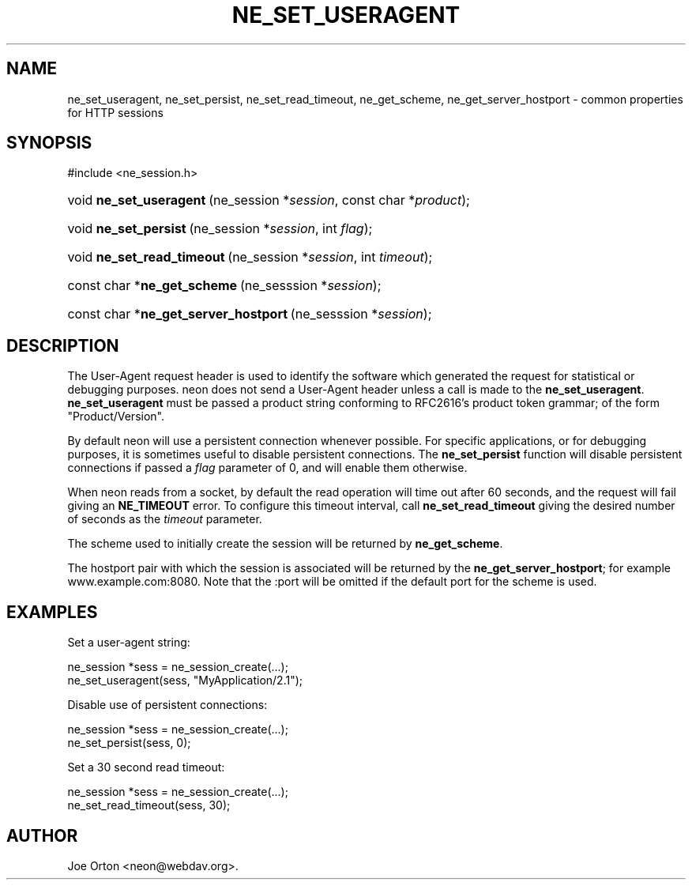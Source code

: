 .\"Generated by db2man.xsl. Don't modify this, modify the source.
.de Sh \" Subsection
.br
.if t .Sp
.ne 5
.PP
\fB\\$1\fR
.PP
..
.de Sp \" Vertical space (when we can't use .PP)
.if t .sp .5v
.if n .sp
..
.de Ip \" List item
.br
.ie \\n(.$>=3 .ne \\$3
.el .ne 3
.IP "\\$1" \\$2
..
.TH "NE_SET_USERAGENT" 3 "20 January 2006" "neon 0.25.5" "neon API reference"
.SH NAME
ne_set_useragent, ne_set_persist, ne_set_read_timeout, ne_get_scheme, ne_get_server_hostport \- common properties for HTTP sessions
.SH "SYNOPSIS"
.ad l
.hy 0

#include <ne_session\&.h>
.sp
.HP 23
void\ \fBne_set_useragent\fR\ (ne_session\ *\fIsession\fR, const\ char\ *\fIproduct\fR);
.HP 21
void\ \fBne_set_persist\fR\ (ne_session\ *\fIsession\fR, int\ \fIflag\fR);
.HP 26
void\ \fBne_set_read_timeout\fR\ (ne_session\ *\fIsession\fR, int\ \fItimeout\fR);
.HP 28
const\ char\ *\fBne_get_scheme\fR\ (ne_sesssion\ *\fIsession\fR);
.HP 37
const\ char\ *\fBne_get_server_hostport\fR\ (ne_sesssion\ *\fIsession\fR);
.ad
.hy

.SH "DESCRIPTION"

.PP
The User\-Agent request header is used to identify the software which generated the request for statistical or debugging purposes\&. neon does not send a User\-Agent header unless a call is made to the \fBne_set_useragent\fR\&. \fBne_set_useragent\fR must be passed a product string conforming to RFC2616's product token grammar; of the form "Product/Version"\&.

.PP
By default neon will use a persistent connection whenever possible\&. For specific applications, or for debugging purposes, it is sometimes useful to disable persistent connections\&. The \fBne_set_persist\fR function will disable persistent connections if passed a \fIflag\fR parameter of 0, and will enable them otherwise\&.

.PP
When neon reads from a socket, by default the read operation will time out after 60 seconds, and the request will fail giving an \fBNE_TIMEOUT\fR error\&. To configure this timeout interval, call \fBne_set_read_timeout\fR giving the desired number of seconds as the \fItimeout\fR parameter\&.

.PP
The scheme used to initially create the session will be returned by \fBne_get_scheme\fR\&.

.PP
The hostport pair with which the session is associated will be returned by the \fBne_get_server_hostport\fR; for example www\&.example\&.com:8080\&. Note that the :port will be omitted if the default port for the scheme is used\&.

.SH "EXAMPLES"

.PP
Set a user\-agent string:

.nf
ne_session *sess = ne_session_create(\&.\&.\&.);
ne_set_useragent(sess, "MyApplication/2\&.1");
.fi

.PP
Disable use of persistent connections:

.nf
ne_session *sess = ne_session_create(\&.\&.\&.);
ne_set_persist(sess, 0);
.fi

.PP
Set a 30 second read timeout:

.nf
ne_session *sess = ne_session_create(\&.\&.\&.);
ne_set_read_timeout(sess, 30);
.fi

.SH AUTHOR
Joe Orton <neon@webdav\&.org>.

